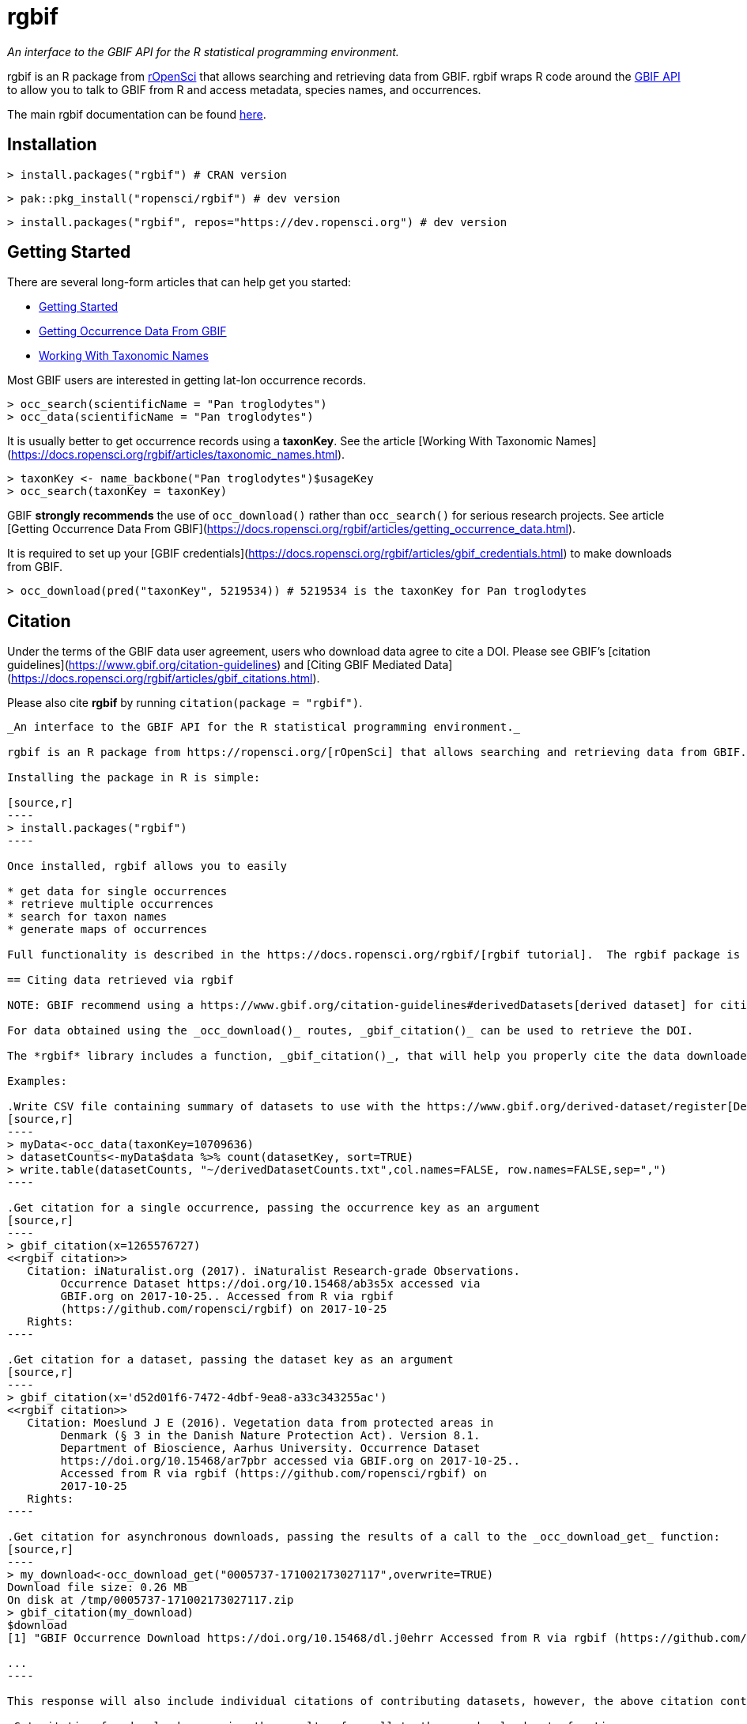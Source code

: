 = rgbif

_An interface to the GBIF API for the R statistical programming environment._

rgbif is an R package from https://ropensci.org/[rOpenSci] that allows searching and retrieving data from GBIF. rgbif wraps R code around the xref:api-introduction.adoc[GBIF API] to allow you to talk to GBIF from R and access metadata, species names, and occurrences.

The main rgbif documentation can be found https://docs.ropensci.org/rgbif/index.html[here].

## Installation

[source,r]
----
> install.packages("rgbif") # CRAN version
----

[source,r]
----
> pak::pkg_install("ropensci/rgbif") # dev version
----

[source,r]
----
> install.packages("rgbif", repos="https://dev.ropensci.org") # dev version
----

## Getting Started 

There are several long-form articles that can help get you started:

* https://docs.ropensci.org/rgbif/articles/rgbif.html[Getting Started]
* https://docs.ropensci.org/rgbif/articles/getting_occurrence_data.html[Getting Occurrence Data From GBIF]
* https://docs.ropensci.org/rgbif/articles/taxonomic_names.html[Working With Taxonomic Names]

Most GBIF users are interested in getting lat-lon occurrence records. 

[source,r]
----
> occ_search(scientificName = "Pan troglodytes")
> occ_data(scientificName = "Pan troglodytes")
----

It is usually better to get occurrence records using a **taxonKey**. See the article [Working With Taxonomic Names](https://docs.ropensci.org/rgbif/articles/taxonomic_names.html). 

[source,r]
----
> taxonKey <- name_backbone("Pan troglodytes")$usageKey
> occ_search(taxonKey = taxonKey)
----

GBIF **strongly recommends** the use of `occ_download()` rather than `occ_search()` for serious research projects. See article [Getting Occurrence Data From GBIF](https://docs.ropensci.org/rgbif/articles/getting_occurrence_data.html). 

It is required to set up your [GBIF credentials](https://docs.ropensci.org/rgbif/articles/gbif_credentials.html) to make downloads from GBIF. 

[source,r]
----
> occ_download(pred("taxonKey", 5219534)) # 5219534 is the taxonKey for Pan troglodytes
----


## Citation 

Under the terms of the GBIF data user agreement, users who download data agree to cite a DOI. Please see GBIF’s [citation guidelines](https://www.gbif.org/citation-guidelines) and [Citing GBIF Mediated Data](https://docs.ropensci.org/rgbif/articles/gbif_citations.html).

Please also cite **rgbif** by running `citation(package = "rgbif")`.


-------------------------------------------------------------------------------------------------------------

_An interface to the GBIF API for the R statistical programming environment._

rgbif is an R package from https://ropensci.org/[rOpenSci] that allows searching and retrieving data from GBIF. rgbif wraps R code around the xref:api-introduction.adoc[GBIF API] to allow you to talk to GBIF from R and access metadata, species names, and occurrences.

Installing the package in R is simple:

[source,r]
----
> install.packages("rgbif")
----

Once installed, rgbif allows you to easily

* get data for single occurrences
* retrieve multiple occurrences
* search for taxon names
* generate maps of occurrences

Full functionality is described in the https://docs.ropensci.org/rgbif/[rgbif tutorial].  The rgbif package is also part of the https://github.com/ropensci/spocc[SPOCC Species Occurrence Data suite], which provides access to occurrence records from multiple databases.

== Citing data retrieved via rgbif

NOTE: GBIF recommend using a https://www.gbif.org/citation-guidelines#derivedDatasets[derived dataset] for citing data obtained using synchronous API calls as used by rgbif in _occ_data()_ and _occ_search()_.

For data obtained using the _occ_download()_ routes, _gbif_citation()_ can be used to retrieve the DOI.

The *rgbif* library includes a function, _gbif_citation()_, that will help you properly cite the data downloaded from GBIF. To use, simply pass either a single occurrence key, a dataset key, or the results of a call to the _occ_download_get_ functions.

Examples:

.Write CSV file containing summary of datasets to use with the https://www.gbif.org/derived-dataset/register[Derived Dataset tool]
[source,r]
----
> myData<-occ_data(taxonKey=10709636)
> datasetCounts<-myData$data %>% count(datasetKey, sort=TRUE)
> write.table(datasetCounts, "~/derivedDatasetCounts.txt",col.names=FALSE, row.names=FALSE,sep=",")
----

.Get citation for a single occurrence, passing the occurrence key as an argument
[source,r]
----
> gbif_citation(x=1265576727)
<<rgbif citation>>
   Citation: iNaturalist.org (2017). iNaturalist Research-grade Observations.
        Occurrence Dataset https://doi.org/10.15468/ab3s5x accessed via
        GBIF.org on 2017-10-25.. Accessed from R via rgbif
        (https://github.com/ropensci/rgbif) on 2017-10-25
   Rights:
----

.Get citation for a dataset, passing the dataset key as an argument
[source,r]
----
> gbif_citation(x='d52d01f6-7472-4dbf-9ea8-a33c343255ac')
<<rgbif citation>>
   Citation: Moeslund J E (2016). Vegetation data from protected areas in
        Denmark (§ 3 in the Danish Nature Protection Act). Version 8.1.
        Department of Bioscience, Aarhus University. Occurrence Dataset
        https://doi.org/10.15468/ar7pbr accessed via GBIF.org on 2017-10-25..
        Accessed from R via rgbif (https://github.com/ropensci/rgbif) on
        2017-10-25
   Rights:
----

.Get citation for asynchronous downloads, passing the results of a call to the _occ_download_get_ function:
[source,r]
----
> my_download<-occ_download_get("0005737-171002173027117",overwrite=TRUE)
Download file size: 0.26 MB
On disk at /tmp/0005737-171002173027117.zip
> gbif_citation(my_download)
$download
[1] "GBIF Occurrence Download https://doi.org/10.15468/dl.j0ehrr Accessed from R via rgbif (https://github.com/ropensci/rgbif) on 2017-10-18"

...
----

This response will also include individual citations of contributing datasets, however, the above citation containing the DOI will include references to each of these including information about which specific occurrences were included in the download.

.Get citation for downloads, passing the results of a call to the occ_download_meta function:
[source,r]
----
> my_download_metadata<-occ_download_meta("0005737-171002173027117")
> gbif_citation(my_download_metadata)
$download
[1] "GBIF Occurrence Download https://doi.org/10.15468/dl.j0ehrr Accessed from R via rgbif (https://github.com/ropensci/rgbif) on 2017-10-18"
...
----

=== Citation

Scott Chamberlain (2017). rgbif: Interface to the Global 'Biodiversity' Information Facility 'API'. R package version 0.9.8. https://CRAN.R-project.org/package=rgbif
